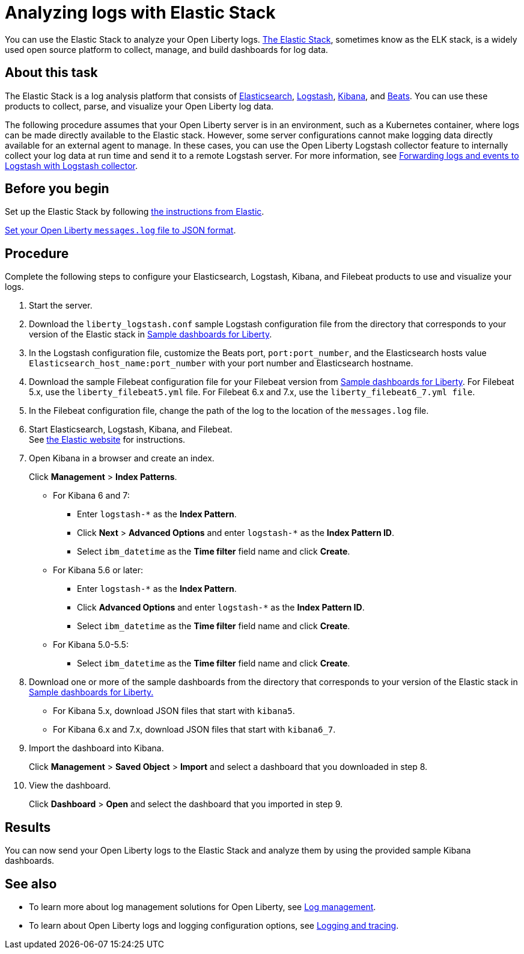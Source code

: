 // Copyright (c) 2020 IBM Corporation and others.
// Licensed under Creative Commons Attribution-NoDerivatives
// 4.0 International (CC BY-ND 4.0)
//   https://creativecommons.org/licenses/by-nd/4.0/
//
// Contributors:
//     IBM Corporation
//
:page-description: You can use the Elastic Stack to analyze your Open Liberty logs. The Elastic Stack, sometimes know as the ELK stack, is a widely used open source platform to collect, manage, and build dashboards for log data.
:seo-title: You can use the Elastic Stack to analyze your Open Liberty logs. The Elastic Stack, sometimes know as the ELK stack, is a widely used open source platform to collect, manage, and build dashboards for log data.
:page-layout: general-reference
:page-type: general
= Analyzing logs with Elastic Stack

You can use the Elastic Stack to analyze your Open Liberty logs. link:https://www.elastic.co/log-monitoring[The Elastic Stack], sometimes know as the ELK stack, is a widely used open source platform to collect, manage, and build dashboards for log data.

== About this task

The Elastic Stack is a log analysis platform that consists of link:https://www.elastic.co/elasticsearch/[Elasticsearch], link:https://www.elastic.co/logstash/[Logstash], link:https://www.elastic.co/kibana/[Kibana], and link:https://www.elastic.co/beats/[Beats]. You can use these products to collect, parse, and visualize your Open Liberty log data.

The following procedure assumes that your Open Liberty server is in an environment, such as a Kubernetes container, where logs can be made directly available to the Elastic stack. However, some server configurations cannot make logging data directly available for an external agent to manage. In these cases, you can use the Open Liberty Logstash collector feature to internally collect your log data at run time and send it to a remote Logstash server. For more information, see link:/docs/ref/general/#forwarding-logs-logstash.html[Forwarding logs and events to Logstash with Logstash collector].

== Before you begin

Set up the Elastic Stack by following link:https://www.elastic.co[the instructions from Elastic].

link:/docs/ref/general/#log-trace-configuration.html[Set your Open Liberty `messages.log` file to JSON format].

== Procedure

Complete the following steps to configure your Elasticsearch, Logstash, Kibana, and Filebeat products to use and visualize your logs.

. Start the server.

. Download the `liberty_logstash.conf` sample Logstash configuration file from the directory that corresponds to your version of the Elastic stack in link:https://github.com/WASdev/sample.dashboards[Sample dashboards for Liberty].

. In the Logstash configuration file, customize the Beats port, `port:port_number`, and the Elasticsearch hosts value `Elasticsearch_host_name:port_number` with your port number and Elasticsearch hostname.

. Download the sample Filebeat configuration file for your Filebeat version from link:https://github.com/WASdev/sample.dashboards[Sample dashboards for Liberty]. For Filebeat 5.x, use the `liberty_filebeat5.yml` file. For Filebeat 6.x and 7.x, use the `liberty_filebeat6_7.yml file`.

. In the Filebeat configuration file, change the path of the log to the location of the `messages.log` file.

. Start Elasticsearch, Logstash, Kibana, and Filebeat. +
See link:https://www.elastic.co/[the Elastic website] for instructions.

. Open Kibana in a browser and create an index.
+
Click **Management** > **Index Patterns**.

- For Kibana 6 and 7:
** Enter `logstash-*` as the **Index Pattern**.
** Click **Next** > **Advanced Options** and enter `logstash-*` as the **Index Pattern ID**.
** Select `ibm_datetime` as the **Time filter** field name and click **Create**.
- For Kibana 5.6 or later:
** Enter `logstash-*` as the **Index Pattern**.
** Click **Advanced Options** and enter `logstash-*` as the **Index Pattern ID**.
** Select `ibm_datetime` as the **Time filter** field name and click **Create**.
- For Kibana 5.0-5.5:
** Select `ibm_datetime` as the **Time filter** field name and click **Create**.

. Download one or more of the sample dashboards from the directory that corresponds to your version of the Elastic stack in link:https://github.com/WASdev/sample.dashboards[Sample dashboards for Liberty.]
+
- For Kibana 5.x, download JSON files that start with `kibana5`.
- For Kibana 6.x and 7.x, download JSON files that start with `kibana6_7`.

. Import the dashboard into Kibana.
+
Click **Management** > **Saved Object** > **Import** and select a dashboard that you downloaded in step 8.

. View the dashboard.
+
Click **Dashboard** > **Open** and select the dashboard that you imported in step 9.

== Results

You can now send your Open Liberty logs to the Elastic Stack and analyze them by using the provided sample Kibana dashboards.

== See also

- To learn more about log management solutions for Open Liberty, see link:/docs/ref/general/#managing-logging.html[Log management].
- To learn about Open Liberty logs and logging configuration options, see link:/docs/ref/general/#logging.html[Logging and tracing].
